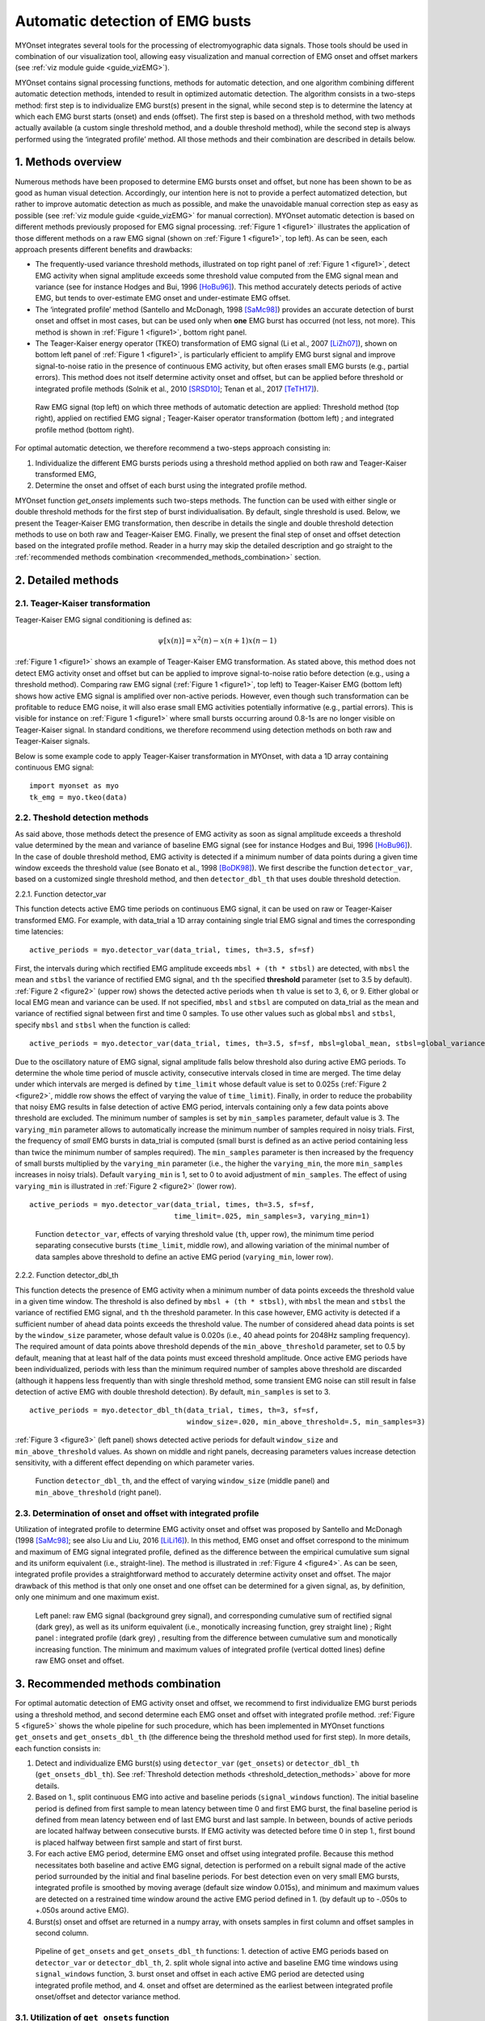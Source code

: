 Automatic detection of EMG busts
================================

MYOnset integrates several tools for the processing of electromyographic data signals.
Those tools should be used in combination of our visualization tool, allowing easy visualization and manual correction of EMG onset and offset markers (see :ref:`viz module guide <guide_vizEMG>`). 

MYOnset contains signal processing functions, methods for automatic detection, and one algorithm combining different automatic detection methods, intended to result in 
optimized automatic detection. The algorithm consists in a two-steps method: first step is to individualize EMG burst(s) present in the signal,
while second step is to determine the latency at which each EMG burst starts (onset) and ends (offset). The first step is based on a threshold method, with two methods actually available 
(a custom single threshold method, and a double threshold method), while the second step is always performed using the
‘integrated profile’ method. All those methods and their combination are described in details below.


1. Methods overview
-------------------

Numerous methods have been proposed to determine EMG bursts onset and offset, but none has been shown to be as good as human visual detection.
Accordingly, our intention here is not to provide a perfect automatized detection, but rather to improve automatic detection as much as possible,
and make the unavoidable manual correction step as easy as possible (see :ref:`viz module guide <guide_vizEMG>` for manual correction).
MYOnset automatic detection is based on different methods previously proposed for EMG signal processing. :ref:`Figure 1 <figure1>` illustrates the application of those different methods
on a raw EMG signal (shown on :ref:`Figure 1 <figure1>`, top left). As can be seen, each approach presents different benefits and drawbacks:

* The frequently-used variance threshold methods, illustrated on top right panel of :ref:`Figure 1 <figure1>`, detect EMG activity when signal amplitude exceeds some threshold value computed from the EMG signal mean and variance (see for instance Hodges and Bui, 1996 [HoBu96]_). This method accurately detects periods of active EMG, but tends to over-estimate EMG onset and under-estimate EMG offset.
* The ‘integrated profile’ method (Santello and McDonagh, 1998 [SaMc98]_) provides an accurate detection of burst onset and offset in most cases, but can be used only when **one** EMG burst has occurred (not less, not more). This method is shown in :ref:`Figure 1 <figure1>`, bottom right panel.  
* The Teager-Kaiser energy operator (TKEO) transformation of EMG signal (Li et al., 2007 [LiZh07]_), shown on bottom left panel of :ref:`Figure 1 <figure1>`, is particularly efficient to amplify EMG burst signal and improve signal-to-noise ratio in the presence of continuous EMG activity, but often erases small EMG bursts (e.g., partial errors). This method does not itself determine activity onset and offset, but can be applied before threshold or integrated profile methods (Solnik et al., 2010 [SRSD10]_; Tenan et al., 2017 [TeTH17]_).

.. _figure1:

.. figure:: ./figures/figure1.jpg

    Raw EMG signal (top left) on which three methods of automatic detection are applied: Threshold method (top right), applied on rectified EMG signal ; 
    Teager-Kaiser operator transformation (bottom left) ; and integrated profile method (bottom right).

For optimal automatic detection, we therefore recommend a two-steps approach consisting in: 

1. Individualize the different EMG bursts periods using a threshold method applied on both raw and Teager-Kaiser transformed EMG,  

2. Determine the onset and offset of each burst using the integrated profile method. 

MYOnset function `get_onsets` implements such two-steps methods. The function can be used with either single or double threshold methods for the first step of burst individualisation. 
By default, single threshold is used.
Below, we present the Teager-Kaiser EMG transformation, then describe in details the single and double threshold detection methods to use on both raw and Teager-Kaiser EMG. 
Finally, we present the final step of onset and offset detection based on the integrated profile method. Reader in a hurry may skip the detailed description and go straight
to the :ref:`recommended methods combination <recommended_methods_combination>` section.


2. Detailed methods
-------------------

2.1.  Teager-Kaiser transformation
^^^^^^^^^^^^^^^^^^^^^^^^^^^^^^^^^^

Teager-Kaiser EMG signal conditioning is defined as:

.. math::

    \psi[x(n)] = x^2(n) - x(n+1)x(n-1)

:ref:`Figure 1 <figure1>` shows an example of Teager-Kaiser EMG transformation. As stated above, this method does not detect EMG activity onset and offset but can be applied to 
improve signal-to-noise ratio before detection (e.g., using a threshold method). Comparing raw EMG signal (:ref:`Figure 1 <figure1>`, top left) to Teager-Kaiser EMG (bottom left) 
shows how active EMG signal is amplified over non-active periods. However, even though such transformation can be profitable to reduce EMG noise, it will also erase small EMG 
activities potentially informative (e.g., partial errors). This is visible for instance on :ref:`Figure 1 <figure1>` where small bursts occurring around 0.8-1s are no longer 
visible on Teager-Kaiser signal. In standard conditions, we therefore recommend using detection methods on both raw and Teager-Kaiser signals.

Below is some example code to apply Teager-Kaiser transformation in MYOnset, with data a 1D array containing continuous EMG signal::

    import myonset as myo
    tk_emg = myo.tkeo(data)

.. _threshold_detection_methods:

2.2. Theshold detection methods
^^^^^^^^^^^^^^^^^^^^^^^^^^^^^^^

As said above, those methods detect the presence of EMG activity as soon as signal amplitude exceeds a threshold value determined by the mean and variance of baseline EMG signal 
(see for instance Hodges and Bui, 1996 [HoBu96]_). In the case of double threshold method, EMG activity is detected if a minimum number of data points during a given time 
window exceeds the threshold value (see Bonato et al., 1998 [BoDK98]_). We first describe the function ``detector_var``, based on a customized single threshold method, 
and then ``detector_dbl_th`` that uses double threshold detection.

.. _function_detector_var:

2.2.1. Function detector_var

This function detects active EMG time periods on continuous EMG signal, it can be used on raw or Teager-Kaiser transformed EMG. 
For example, with data_trial a 1D array containing single trial EMG signal and times the corresponding time latencies::

    active_periods = myo.detector_var(data_trial, times, th=3.5, sf=sf)

First, the intervals during which rectified EMG amplitude exceeds ``mbsl + (th * stbsl)`` are detected, with ``mbsl`` the mean and ``stbsl`` the variance of rectified EMG signal, 
and ``th`` the specified **threshold** parameter (set to 3.5 by default). :ref:`Figure 2 <figure2>` (upper row) shows the detected active periods when ``th`` value is set to 
3, 6, or 9. Either global or local EMG mean and variance can be used. If not specified, ``mbsl`` and ``stbsl`` are computed on data_trial as the mean and variance of 
rectified signal between first and time 0 samples. To use other values such as global ``mbsl`` and ``stbsl``, specify ``mbsl`` and ``stbsl`` when the function is called::

    active_periods = myo.detector_var(data_trial, times, th=3.5, sf=sf, mbsl=global_mean, stbsl=global_variance)
	
Due to the oscillatory nature of EMG signal, signal amplitude falls below threshold also during active EMG periods. 
To determine the whole time period of muscle activity, consecutive intervals closed in time are merged. The time delay under which intervals are merged is defined by 
``time_limit`` whose default value is set to 0.025s (:ref:`Figure 2 <figure2>`, middle row shows the effect of varying the value of ``time_limit``). 
Finally, in order to reduce the probability that noisy EMG results in false detection of active EMG period, intervals containing only a few data points above threshold are excluded. 
The minimum number of samples is set by ``min_samples`` parameter, default value is 3. The ``varying_min`` parameter allows to automatically increase the minimum number of samples 
required in noisy trials. First, the frequency of *small* EMG bursts in data_trial is computed (small burst is defined as an active period containing less than twice 
the minimum number of samples required). The ``min_samples`` parameter is then increased by the frequency of small bursts multiplied by the ``varying_min`` parameter 
(i.e., the higher the ``varying_min``, the more ``min_samples`` increases in noisy trials). Default ``varying_min`` is 1, set to 0 to avoid adjustment of ``min_samples``. 
The effect of using ``varying_min`` is illustrated in :ref:`Figure 2 <figure2>` (lower row). ::

    active_periods = myo.detector_var(data_trial, times, th=3.5, sf=sf, 
                                      time_limit=.025, min_samples=3, varying_min=1)
	
.. _figure2:

.. figure:: ./figures/figure2.jpg

    Function ``detector_var``, effects of varying threshold value (``th``, upper row), the minimum time period separating consecutive bursts (``time_limit``, middle row), 
    and allowing variation of the minimal number of data samples above threshold to define an active EMG period (``varying_min``, lower row). 

.. _function_detector_dbl_th:

2.2.2. Function detector_dbl_th

This function detects the presence of EMG activity when a minimum number of data points exceeds the threshold value in a given time window. 
The threshold is also defined by ``mbsl + (th * stbsl)``, with ``mbsl`` the mean and ``stbsl`` the variance of rectified EMG signal, and ``th`` the threshold parameter. 
In this case however, EMG activity is detected if a sufficient number of ahead data points exceeds the threshold value. 
The number of considered ahead data points is set by the ``window_size`` parameter, whose default value is 0.020s (i.e., 40 ahead points for 2048Hz sampling frequency). 
The required amount of data points above threshold depends of the ``min_above_threshold`` parameter, set to 0.5 by default, meaning that at least half of the data points 
must exceed threshold amplitude. Once active EMG periods have been individualized, periods with less than the minimum required number of samples above threshold are discarded 
(although it happens less frequently than with single threshold method, some transient EMG noise can still result in false detection of active EMG with double threshold detection). 
By default, ``min_samples`` is set to 3. ::

    active_periods = myo.detector_dbl_th(data_trial, times, th=3, sf=sf, 
                                         window_size=.020, min_above_threshold=.5, min_samples=3)
	
:ref:`Figure 3 <figure3>` (left panel) shows detected active periods for default ``window_size`` and ``min_above_threshold`` values. As shown on middle and right panels, 
decreasing parameters values increase detection sensitivity, with a different effect depending on which parameter varies. 

.. _figure3:

.. figure:: ./figures/figure3.svg

    Function ``detector_dbl_th``, and the effect of varying ``window_size`` (middle panel) and ``min_above_threshold`` (right panel).
	
	
2.3. Determination of onset and offset with integrated profile
^^^^^^^^^^^^^^^^^^^^^^^^^^^^^^^^^^^^^^^^^^^^^^^^^^^^^^^^^^^^^^

Utilization of integrated profile to determine EMG activity onset and offset was proposed by Santello and McDonagh (1998 [SaMc98]_; see also Liu and Liu, 2016 [LiLi16]_). 
In this method, EMG onset and offset correspond to the minimum and maximum of EMG signal integrated profile, defined as the difference between the empirical cumulative sum signal 
and its uniform equivalent (i.e., straight-line). The method is illustrated in :ref:`Figure 4 <figure4>`. 
As can be seen, integrated profile provides a straightforward method to accurately determine activity onset and offset. 
The major drawback of this method is that only one onset and one offset can be determined for a given signal, as, by definition, only one minimum and one maximum exist. 

.. _figure4:

.. figure:: ./figures/figure4.svg

    Left panel: raw EMG signal (background grey signal), and corresponding cumulative sum of rectified signal (dark grey), as well as its uniform equivalent 
    (i.e., monotically increasing function, grey straight line) ; Right panel : integrated profile (dark grey) , resulting from the difference between cumulative sum and 
    monotically increasing function. The minimum and maximum values of integrated profile (vertical dotted lines) define raw EMG onset and offset. 


.. _recommended_methods_combination:

3. Recommended methods combination
----------------------------------

For optimal automatic detection of EMG activity onset and offset, we recommend to first individualize EMG burst periods using a threshold method, and second determine 
each EMG onset and offset with integrated profile method. 
:ref:`Figure 5 <figure5>` shows the whole pipeline for such procedure, which has been implemented in MYOnset functions ``get_onsets`` and ``get_onsets_dbl_th`` 
(the difference being the threshold method used for first step). In more details, each function consists in:

1. Detect and individualize EMG burst(s) using ``detector_var`` (``get_onsets``) or ``detector_dbl_th`` (``get_onsets_dbl_th``). See :ref:`Threshold detection methods <threshold_detection_methods>` above for more details.
2. Based on 1., split continuous EMG into active and baseline periods (``signal_windows`` function). The initial baseline period is defined from first sample to mean latency between time 0 and first EMG burst, the final baseline period is defined from mean latency between end of last EMG burst and last sample. In between, bounds of active periods are located halfway between consecutive bursts. If EMG activity was detected before time 0 in step 1., first bound is placed halfway between first sample and start of first burst. 
3. For each active EMG period, determine EMG onset and offset using integrated profile. Because this method necessitates both baseline and active EMG signal, detection is performed on a rebuilt signal made of the active period surrounded by the initial and final baseline periods. For best detection even on very small EMG bursts, integrated profile is smoothed by moving average (default size window 0.015s), and minimum and maximum values are detected on a restrained time window around the active EMG period defined in 1. (by default up to -.050s to +.050s around active EMG).  
4. Burst(s) onset and offset are returned in a numpy array, with onsets samples in first column and offset samples in second column. 

.. _figure5:

.. figure:: ./figures/figure5.svg

    Pipeline of ``get_onsets`` and ``get_onsets_dbl_th`` functions: 1. detection of active EMG periods based on ``detector_var`` or ``detector_dbl_th``, 2. split whole signal into 
    active and baseline EMG time windows using ``signal_windows`` function, 3. burst onset and offset in each active EMG period are detected using integrated profile method, 
    and 4. onset and offset are determined as the earliest between integrated profile onset/offset and detector variance method. 


.. _get_onsets:

3.1. Utilization of ``get_onsets`` function
^^^^^^^^^^^^^^^^^^^^^^^^^^^^^^^^^^^^^^^^^^^

For the ``get_onsets`` function, the first step of detection of active EMG windows is based on ``detector_var`` function, which uses a custom single threshold method described 
:ref:`above<function_detector_var>`. 
This first step can be applied either on raw EMG, on Teager-Kaiser EMG, or on both (active EMG is detected if either raw or Teager-Kaiser signal exceeds the threshold). 
Parameters of ``detector_var`` must be set separately for raw EMG and Teager-Kaiser EMG. 
Below is some example code to call the ``get_onsets`` function, and a :ref:`table<table1>` presenting all possible optional parameters::

    onsets,offsets = myo.get_onsets(data_trial, times, sf=sf, 
                                    use_raw=True, th_raw=3.5, varying_min_raw=1,
                                    use_tkeo=True, th_tkeo=8, varying_min_tkeo=0)



.. _table1:

.. table:: Table ``get_onsets`` optional parameters

	+-----------------+--------------------------------------+-----------------+------------+--------------------+
	| Name            | Description                          | Recommended     | Default    | General effect /   |
	|                 |                                      |   value         | value      |     Comment        |
	+=================+======================================+=================+============+====================+
	| use_raw         | If True, apply ``detector_var`` on   | True            | True       | Sensitive to small |
	|                 | raw EMG                              |                 |            | EMG bursts         | 
	+-----------------+--------------------------------------+-----------------+------------+--------------------+
	| th_raw          | Treshold value for raw EMG           |   3 to 7        |   3.5      | Increase to make   |
	|                 |                                      |                 |            | detection less     | 
	|                 |                                      |                 |            | sensitive          | 
	+-----------------+--------------------------------------+-----------------+------------+--------------------+
	|time_limit_raw   | Time delay (in s) under which        | .015 to .035    |   .025     |Decrease to         |
	|                 | consecutive active raw EMG intervals |                 |            |individualize EMG   | 
	|                 | are merged                           |                 |            |bursts close in time| 
	+-----------------+--------------------------------------+-----------------+------------+--------------------+
	|min_samples_raw  | Required minimum number of samples   |   1 to 5        |   3        |Increase to reduce  |
	|                 | above threshold                      |                 |            |detection of small  | 
	|                 |                                      |                 |            |EMG bursts          | 
	+-----------------+--------------------------------------+-----------------+------------+--------------------+
	|varying_min_raw  | The amount by which min_samples is   | 0 (no variation)|   1        |Increase to reduce  |
	|                 | increased if small EMG bursts are    | to 3            |            |detection of small  | 
	|                 | present (active raw EMG periods with |                 |            |EMG burst in noisy  | 
	|                 | less than ``min_samples`` x2 data    |                 |            |trials              |          
	|                 | points above threshold)              |                 |            |                    |
	+-----------------+--------------------------------------+-----------------+------------+--------------------+
	|mbsl_raw         | Mean of rectified raw EMG signal     |Global or trial's| Trial's    |Use trial's mean    |
	|                 |                                      |baseline mean    | baseline   |adapts threshold to | 
	|                 |                                      |                 | mean       |current background  | 
	+-----------------+--------------------------------------+-----------------+------------+--------------------+
	|stbsl_raw        | Variance of rectified raw EMG signal |Global or trial's| Trial's    |Use trial's variance|
	|                 |                                      |baseline variance| baseline   |adapts threshold to | 
	|                 |                                      |                 | variance   |current background  | 
	+-----------------+--------------------------------------+-----------------+------------+--------------------+
	| use_tkeo        | If True, apply ``detector_var`` on   | True            | True       | Less sensitive to  |
	|                 | Teager-Kaiser EMG                    |                 |            | noisy EMG          | 
	+-----------------+--------------------------------------+-----------------+------------+--------------------+
	| th_tkeo         | Treshold value for Teager-Kaiser EMG |   8 to 12       |   8        | Increase to make   |
	|                 |                                      |                 |            | detection less     | 
	|                 |                                      |                 |            | sensitive          | 
	+-----------------+--------------------------------------+-----------------+------------+--------------------+
	|time_limit_tkeo  | Time delay (in s) under which        | .015 to .035    |   .025     |Decrease to         |
	|                 | consecutive active Teager-Kaiser EMG |                 |            |individualize EMG   | 
	|                 | intervals are merged                 |                 |            |bursts close in time| 
	+-----------------+--------------------------------------+-----------------+------------+--------------------+
	|min_samples_tkeo | Required minimum number of samples   |   3 to 15       |   10       |Increase to reduce  |
	|                 | above threshold                      |                 |            |detection of small  | 
	|                 |                                      |                 |            |EMG bursts          | 
	+-----------------+--------------------------------------+-----------------+------------+--------------------+
	|varying_min_tkeo | The amount by which min_samples is   | 0 (no variation)|   0        |Teager-Kaiser       |
	|                 | increased if small EMG bursts are    | to 3            |            |transformation      | 
	|                 | present (active Teager-Kaiser EMG    |                 |            |usually already     | 
	|                 | periods with less than               |                 |            |erases small EMG    |          
	|                 | ``min_samples`` x2 data points above |                 |            |bursts              |
	|                 | threshold)                           |                 |            |                    | 
	+-----------------+--------------------------------------+-----------------+------------+--------------------+
	|mbsl_tkeo        | Mean of rectified Teager-Kaiser EMG  |Global or trial's| Trial's    |Use trial's mean    |
	|                 | signal                               |baseline mean    | baseline   |adapts threshold to | 
	|                 |                                      |                 | mean       |current background  | 
	+-----------------+--------------------------------------+-----------------+------------+--------------------+
	|stbsl_tkeo       | Variance of rectified Teager-Kaiser  |Global or trial's| Trial's    |Use trial's variance|
	|                 | EMG signal                           |baseline variance| baseline   |adapts threshold to | 
	|                 |                                      |                 | variance   |current background  | 
	+-----------------+--------------------------------------+-----------------+------------+--------------------+
	|sf               | EMG signal sampling frequency        |                 |   None     |If not provided, an |
	|                 |                                      |                 |            |error occurs        | 
	+-----------------+--------------------------------------+-----------------+------------+--------------------+
	|ip_search        | Maximum time window (in s) to search | [-.025,.025] to |[-.050,.050]|Affect mainly       |
	|                 | onset and offset around active EMG   | [-.075,.075]    |            |small EMG bursts    | 
	|                 | period                               |                 |            |                    | 
	+-----------------+--------------------------------------+-----------------+------------+--------------------+
	|moving_avg_window| Window width (in s) for moving       | 1/sf (no        |   .015     |Again, affect mainly|
	|                 | average of the integrated profile    | smoothing) to   |            |small EMG bursts    | 
	|                 |                                      | .050            |            |                    | 
	+-----------------+--------------------------------------+-----------------+------------+--------------------+





3.2. Utilization of ``get_onsets_dbl_th`` function
^^^^^^^^^^^^^^^^^^^^^^^^^^^^^^^^^^^^^^^^^^^^^^^^^^

For the ``get_onsets_dbl_th`` function, the first step of detection of active EMG windows is based on ``detector_dbl_th`` function, which uses a double threshold method 
described :ref:`above<function_detector_dbl_th>`. Again, the first detection step can be applied either on raw EMG, on Teager-Kaiser EMG, or on both 
(active EMG is detected if either raw or Teager-Kaiser signal exceeds the double threshold). Parameters of ``detector_dbl_th`` must be set separately for raw EMG and 
Teager-Kaiser EMG. Below is some example code to call the ``get_onsets_dbl_th`` function, and a table presenting all possible optional parameters::

    onsets,offsets = myo.get_onsets_dbl_th(data_trial, times, sf=sf, window_size=.020, min_above_threshold=.5 
                                           use_raw=True, th_raw=3,
                                           use_tkeo=True, th_tkeo=6)



.. _table2:

.. table:: Table ``get_onsets_dbl_th`` optional parameters

	+-------------------+--------------------------------------+-----------------+------------+--------------------+
	| Name              | Description                          | Recommended     | Default    | General effect /   |
	|                   |                                      |   value         | value      |     Comment        |
	+===================+======================================+=================+============+====================+
	| window_size       | Size of the ahead window (in s) in   | .005 to .030    | .020       |Decrease to         |
	|                   | which data points above threshold    |                 |            |individualize EMG   | 
	|                   | are detected                         |                 |            |bursts close in time| 
	+-------------------+--------------------------------------+-----------------+------------+--------------------+
	|min_above_threshold| Minimum amount of data points above  |   .35 to .65    |    .5      | Decrease to be     |
	|                   | threshold in determined window to    |                 |            | more sensitive to  | 
	|                   | detect active EMG                    |                 |            | short EMG bursts   | 
	+-------------------+--------------------------------------+-----------------+------------+--------------------+
	| use_raw           | If True, apply ``detector_dbl_th``   | True            | True       | Sensitive to small |
	|                   | on raw EMG                           |                 |            | EMG bursts         | 
	+-------------------+--------------------------------------+-----------------+------------+--------------------+
	| th_raw            | Treshold value for raw EMG           |   2 to 6        |   3        | Increase to make   |
	|                   |                                      |                 |            | detection less     | 
	|                   |                                      |                 |            | sensitive          | 
	+-------------------+--------------------------------------+-----------------+------------+--------------------+
	|mbsl_raw           | Mean of rectified raw EMG signal     |Global or trial's| Trial's    |Use trial's mean    |
	|                   |                                      |baseline mean    | baseline   |adapts threshold to | 
	|                   |                                      |                 | mean       |current background  | 
	+-------------------+--------------------------------------+-----------------+------------+--------------------+
	|stbsl_raw          | Variance of rectified raw EMG signal |Global or trial's| Trial's    |Use trial's variance|
	|                   |                                      |baseline variance| baseline   |adapts threshold to | 
	|                   |                                      |                 | variance   |current background  | 
	+-------------------+--------------------------------------+-----------------+------------+--------------------+
	| use_tkeo          | If True, apply ``detector_dbl_th``   | True            | True       | Less sensitive to  |
	|                   | on Teager-Kaiser EMG                 |                 |            | noisy EMG          | 
	+-------------------+--------------------------------------+-----------------+------------+--------------------+
	| th_tkeo           | Treshold value for Teager-Kaiser EMG |   8 to 12       |   8        | Increase to make   |
	|                   |                                      |                 |            | detection less     | 
	|                   |                                      |                 |            | sensitive          | 
	+-------------------+--------------------------------------+-----------------+------------+--------------------+
	|mbsl_tkeo          | Mean of rectified Teager-Kaiser EMG  |Global or trial's| Trial's    |Use trial's mean    |
	|                   | signal                               |baseline mean    | baseline   |adapts threshold to | 
	|                   |                                      |                 | mean       |current background  | 
	+-------------------+--------------------------------------+-----------------+------------+--------------------+
	|stbsl_tkeo         | Variance of rectified Teager-Kaiser  |Global or trial's| Trial's    |Use trial's variance|
	|                   | EMG signal                           |baseline variance| baseline   |adapts threshold to | 
	|                   |                                      |                 | variance   |current background  | 
	+-------------------+--------------------------------------+-----------------+------------+--------------------+
	|min_samples        | Required minimal number of samples   |    1 to 5       | 3          |Increase to reduce  |
	|                   | above threshold (for both raw and    |                 |            |detection of small  | 
	|                   | Teager-Kaiser EMG)                   |                 |            |EMG bursts          | 
	+-------------------+--------------------------------------+-----------------+------------+--------------------+
	|sf                 | EMG signal sampling frequency        |                 |   None     |If not provided, an |
	|                   |                                      |                 |            |error occurs        | 
	+-------------------+--------------------------------------+-----------------+------------+--------------------+
	|ip_search          | Maximum time window (in s) to search | [-.025,.025] to |[-.050,.050]|Affect mainly       |
	|                   | onset and offset around active EMG   | [-.075,.075]    |            |small EMG bursts    | 
	|                   | period                               |                 |            |                    | 
	+-------------------+--------------------------------------+-----------------+------------+--------------------+
	|moving_avg_window  | Window width (in s) for moving       | 1/sf (no        |   .015     |Again, affect mainly|
	|                   | average of the integrated profile    | smoothing) to   |            |small EMG bursts    | 
	|                   |                                      | .050            |            |                    | 
	+-------------------+--------------------------------------+-----------------+------------+--------------------+
	


.. rubric :: References

.. [BoDK98] Bonato P, D’Alessio T, Knaflitz M, (1998) A statistical method for the measurementof muscle activation intervals from surface myoelectric signal during gait, IEEETrans Biomed Eng 45:287–299.
.. [HoBu96] Hodges PW, Bui BH (1996) A comparison of computer-based methods for thedetermination of onset of muscle contraction using electromyography, Electromyogr Mot C 101:511–519.
.. [LiZh07] Li X, Zhou P, Aruin AS (2007) Teager–Kaiser energy operation of surface EMG improves muscle activity onset detection. Ann Biomed Eng 35:1532–1538.
.. [LiLi16] Liu J, Liu Q (2016) Use of the integrated profile for voluntary muscle activity detection using EMG signals with spurious background spikes: A study with incomplete spinal cord injury. Biomed Signal Process Control 24:19-24.
.. [SRSD10] Solnik S, Rider P, Steinweg K, DeVita P, Hortobágyi T (2010) Teager-Kaiser energy operator signal conditioning improves EMG onset detection. Eur J Appl Physiol. 110(3):489-98. doi: 10.1007/s00421-010-1521-8.
.. [TeTH17] Tenan MS, Tweedell AJ, Haynes CA (2017) Analysis of statistical and standard algorithms for detecting muscle onset with surface electromyography. PLoS One. 12(5):e0177312. doi: 10.1371/journal.pone.0177312.
.. [SaMc98] Santello M, McDonagh MJN (1998) The control of timing and amplitude of EMG activity in landing movements in humans. Exp Physiol 83:857-874.

